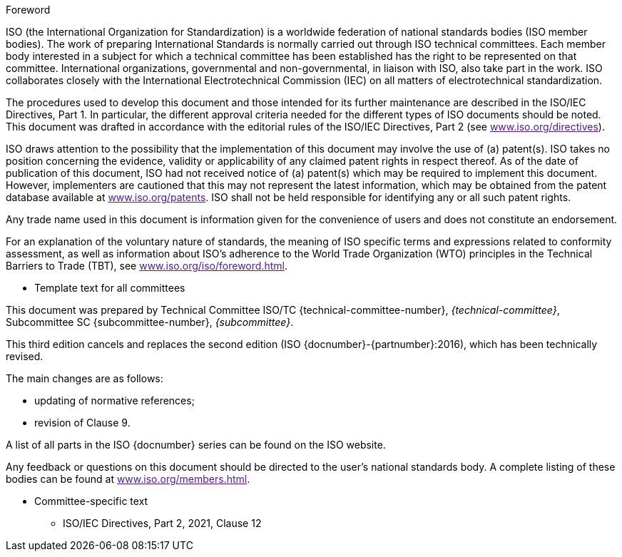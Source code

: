 
.Foreword
ISO (the International Organization for Standardization) is a worldwide
federation of national standards bodies (ISO member bodies). The work of
preparing International Standards is normally carried out through ISO technical
committees. Each member body interested in a subject for which a technical
committee has been established has the right to be represented on that
committee. International organizations, governmental and non-governmental, in
liaison with ISO, also take part in the work. ISO collaborates closely with the
International Electrotechnical Commission (IEC) on all matters of
electrotechnical standardization.

The procedures used to develop this document and those intended for its further
maintenance are described in the ISO/IEC Directives, Part 1. In particular, the
different approval criteria needed for the different types of ISO documents
should be noted. This document was drafted in accordance with the editorial
rules of the ISO/IEC Directives, Part 2 (see link:[www.iso.org/directives]).

ISO draws attention to the possibility that the implementation of this document
may involve the use of (a) patent(s). ISO takes no position concerning the
evidence, validity or applicability of any claimed patent rights in respect
thereof. As of the date of publication of this document, ISO had not received
notice of (a) patent(s) which may be required to implement this document.
However, implementers are cautioned that this may not represent the latest
information, which may be obtained from the patent database available at
link:[www.iso.org/patents]. ISO shall not be held responsible for identifying
any or all such patent rights.

Any trade name used in this document is information given for the convenience of
users and does not constitute an endorsement.

For an explanation of the voluntary nature of standards, the meaning of ISO
specific terms and expressions related to conformity assessment, as well as
information about ISO's adherence to the World Trade Organization (WTO)
principles in the Technical Barriers to Trade (TBT), see
link:[www.iso.org/iso/foreword.html].

[reviewer=ISO]
****
* Template text for all committees
****

This document was prepared by Technical Committee ISO/TC
{technical-committee-number}, _{technical-committee}_, Subcommittee SC
{subcommittee-number}, _{subcommittee}_.

This third edition cancels and replaces the second edition (ISO
{docnumber}-{partnumber}:2016), which has been technically revised.

The main changes are as follows:

* updating of normative references;
* revision of Clause 9.

A list of all parts in the ISO {docnumber} series can be found on the ISO
website.

Any feedback or questions on this document should be directed to the user’s
national standards body. A complete listing of these bodies can be found at
link:[www.iso.org/members.html].

[reviewer=ISO]
****
* Committee-specific text
** ISO/IEC Directives, Part 2, 2021, Clause 12
****
